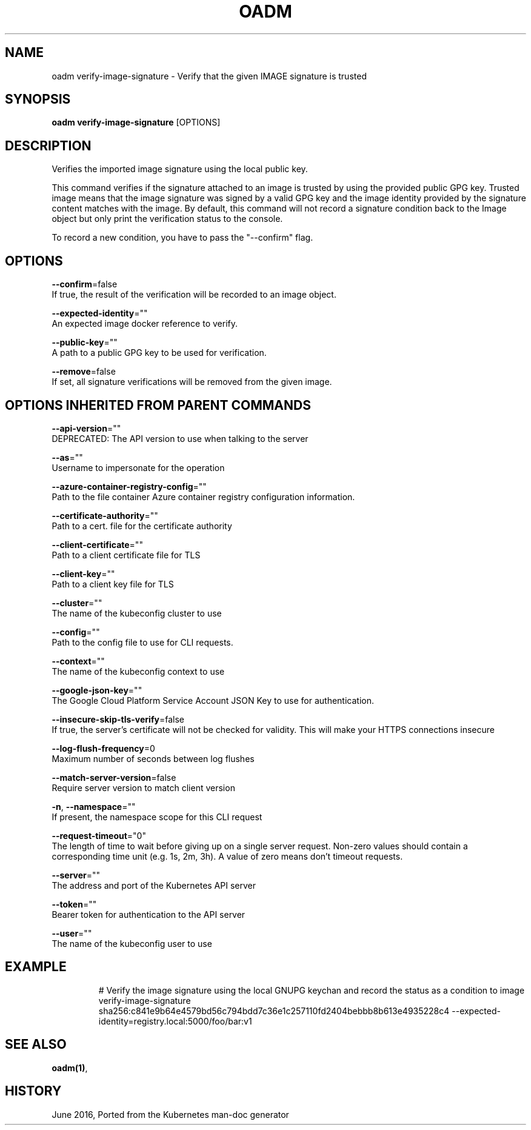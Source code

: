 .TH "OADM" "1" " Openshift CLI User Manuals" "Openshift" "June 2016"  ""


.SH NAME
.PP
oadm verify\-image\-signature \- Verify that the given IMAGE signature is trusted


.SH SYNOPSIS
.PP
\fBoadm verify\-image\-signature\fP [OPTIONS]


.SH DESCRIPTION
.PP
Verifies the imported image signature using the local public key.

.PP
This command verifies if the signature attached to an image is trusted by using the provided public GPG key. Trusted image means that the image signature was signed by a valid GPG key and the image identity provided by the signature content matches with the image. By default, this command will not record a signature condition back to the Image object but only print the verification status to the console.

.PP
To record a new condition, you have to pass the "\-\-confirm" flag.


.SH OPTIONS
.PP
\fB\-\-confirm\fP=false
    If true, the result of the verification will be recorded to an image object.

.PP
\fB\-\-expected\-identity\fP=""
    An expected image docker reference to verify.

.PP
\fB\-\-public\-key\fP=""
    A path to a public GPG key to be used for verification.

.PP
\fB\-\-remove\fP=false
    If set, all signature verifications will be removed from the given image.


.SH OPTIONS INHERITED FROM PARENT COMMANDS
.PP
\fB\-\-api\-version\fP=""
    DEPRECATED: The API version to use when talking to the server

.PP
\fB\-\-as\fP=""
    Username to impersonate for the operation

.PP
\fB\-\-azure\-container\-registry\-config\fP=""
    Path to the file container Azure container registry configuration information.

.PP
\fB\-\-certificate\-authority\fP=""
    Path to a cert. file for the certificate authority

.PP
\fB\-\-client\-certificate\fP=""
    Path to a client certificate file for TLS

.PP
\fB\-\-client\-key\fP=""
    Path to a client key file for TLS

.PP
\fB\-\-cluster\fP=""
    The name of the kubeconfig cluster to use

.PP
\fB\-\-config\fP=""
    Path to the config file to use for CLI requests.

.PP
\fB\-\-context\fP=""
    The name of the kubeconfig context to use

.PP
\fB\-\-google\-json\-key\fP=""
    The Google Cloud Platform Service Account JSON Key to use for authentication.

.PP
\fB\-\-insecure\-skip\-tls\-verify\fP=false
    If true, the server's certificate will not be checked for validity. This will make your HTTPS connections insecure

.PP
\fB\-\-log\-flush\-frequency\fP=0
    Maximum number of seconds between log flushes

.PP
\fB\-\-match\-server\-version\fP=false
    Require server version to match client version

.PP
\fB\-n\fP, \fB\-\-namespace\fP=""
    If present, the namespace scope for this CLI request

.PP
\fB\-\-request\-timeout\fP="0"
    The length of time to wait before giving up on a single server request. Non\-zero values should contain a corresponding time unit (e.g. 1s, 2m, 3h). A value of zero means don't timeout requests.

.PP
\fB\-\-server\fP=""
    The address and port of the Kubernetes API server

.PP
\fB\-\-token\fP=""
    Bearer token for authentication to the API server

.PP
\fB\-\-user\fP=""
    The name of the kubeconfig user to use


.SH EXAMPLE
.PP
.RS

.nf
  # Verify the image signature using the local GNUPG keychan and record the status as a condition to image
  verify\-image\-signature sha256:c841e9b64e4579bd56c794bdd7c36e1c257110fd2404bebbb8b613e4935228c4 \-\-expected\-identity=registry.local:5000/foo/bar:v1

.fi
.RE


.SH SEE ALSO
.PP
\fBoadm(1)\fP,


.SH HISTORY
.PP
June 2016, Ported from the Kubernetes man\-doc generator
